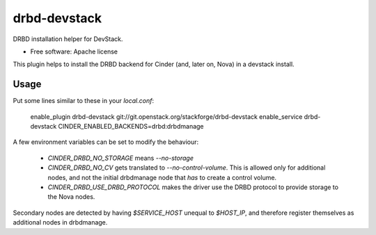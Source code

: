 =============
drbd-devstack
=============

DRBD installation helper for DevStack.

* Free software: Apache license

This plugin helps to install the DRBD backend for Cinder 
(and, later on, Nova) in a devstack install.

Usage
-----

Put some lines similar to these in your `local.conf`:

    enable_plugin drbd-devstack git://git.openstack.org/stackforge/drbd-devstack
    enable_service drbd-devstack
    CINDER_ENABLED_BACKENDS=drbd:drbdmanage


A few environment variables can be set to modify the behaviour:

  * `CINDER_DRBD_NO_STORAGE` means `--no-storage`
  * `CINDER_DRBD_NO_CV` gets translated to `--no-control-volume`.
    This is allowed only for additional nodes, and not the initial drbdmanage node that *has* to create a control volume.
  * `CINDER_DRBD_USE_DRBD_PROTOCOL` makes the driver use the DRBD protocol to provide storage to the Nova nodes.


Secondary nodes are detected by having `$SERVICE_HOST` unequal to `$HOST_IP`, and therefore register themselves as additional nodes in drbdmanage.
